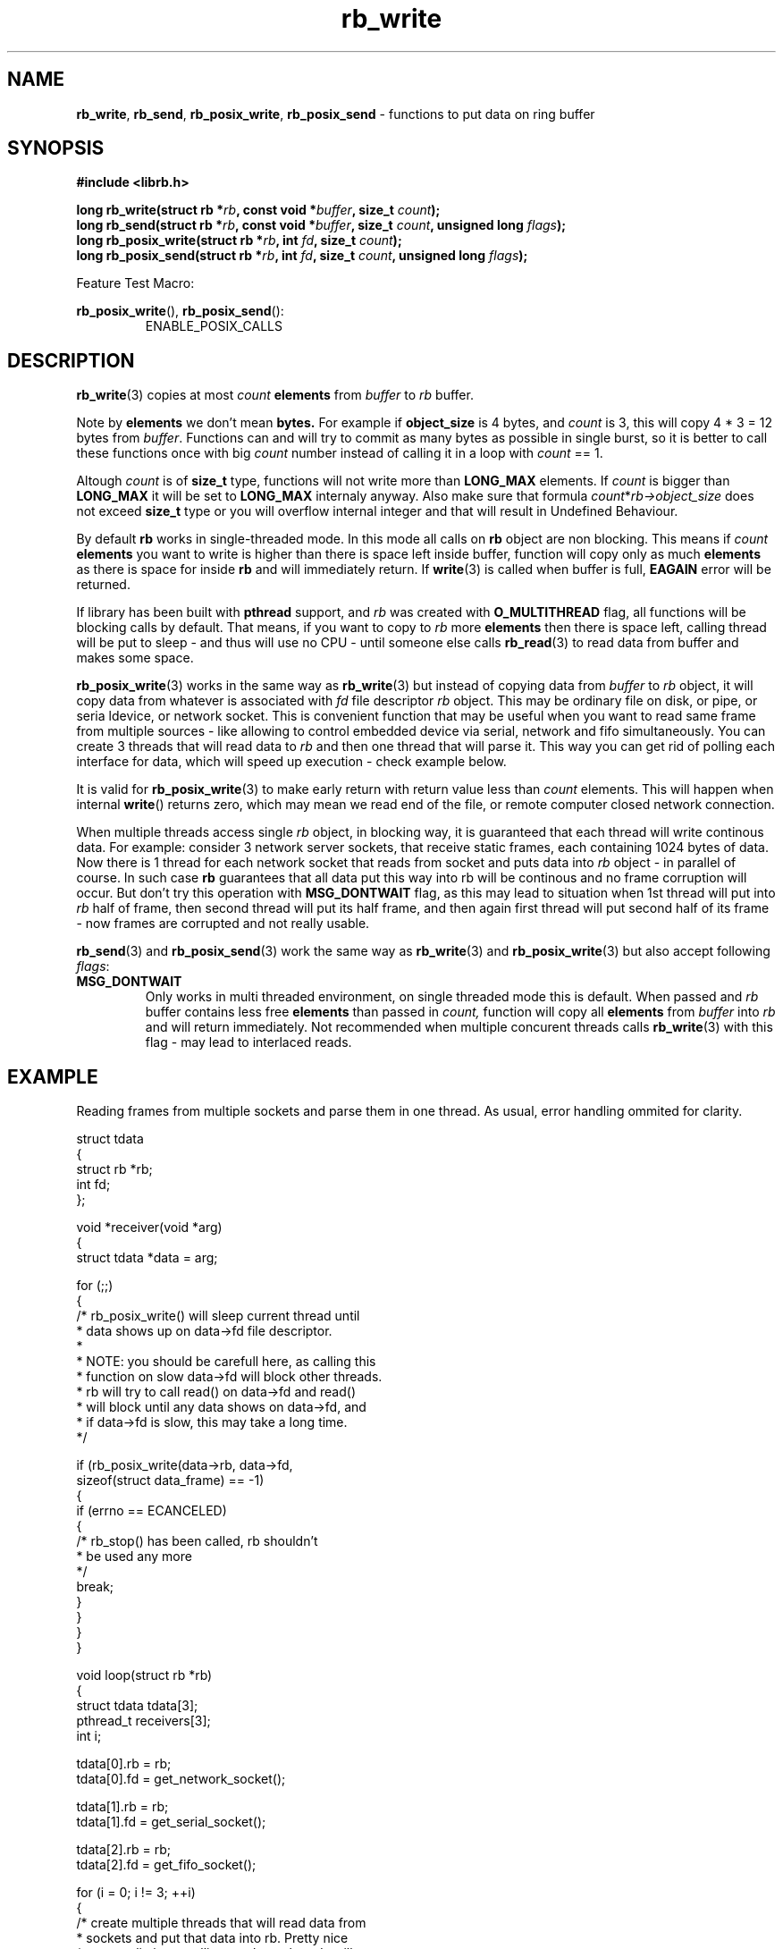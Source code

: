 .TH "rb_write" "3" " 9 February 2018 (v1.0.0)" "bofc.pl"
.SH NAME
.PP
.BR rb_write ,
.BR rb_send ,
.BR rb_posix_write ,
.B rb_posix_send
- functions to put data on ring buffer
.SH SYNOPSIS
.PP
.BI "#include <librb.h>"
.PP
.BI "long rb_write(struct rb *" rb ", const void *" buffer ", \
size_t " count ");"
.br
.BI "long rb_send(struct rb *" rb ", const void *" buffer ", \
size_t " count ", unsigned long " flags ");"
.br
.BI "long rb_posix_write(struct rb *" rb ", int " fd ", \
size_t " count ");"
.br
.BI "long rb_posix_send(struct rb *" rb ", int " fd ", \
size_t " count ", unsigned long " flags ");"
.PP
Feature Test Macro:
.PP
.BR rb_posix_write (),
.BR rb_posix_send ():
.RS
ENABLE_POSIX_CALLS
.RE
.SH DESCRIPTION
.PP
.BR rb_write (3)
copies at most
.I count
.B elements
from
.I buffer
to
.I rb
buffer.
.PP
Note by
.B elements
we don't mean
.BR bytes.
For example if
.B object_size
is 4 bytes, and
.I count
is 3, this will copy 4 * 3 = 12 bytes from
.IR buffer .
Functions can and will try to commit as many bytes as possible in single burst,
so it is better to call these functions once with big
.I count
number instead of calling it in a loop with
.I count
== 1.
.PP
Altough
.I count
is of
.B size_t
type, functions will not write more than
.B LONG_MAX
elements.
If
.I count
is bigger than
.B LONG_MAX
it will be set to
.B LONG_MAX
internaly anyway.
Also make sure that formula
.IR count * rb->object_size
does not exceed
.B size_t
type or you will overflow internal integer and that will result in Undefined
Behaviour.
.PP
By default
.B rb
works in single-threaded mode.
In this mode all calls on
.B rb
object are non blocking.
This means if
.I count
.B elements
you want to write is higher than there is space left inside buffer, function
will copy only as much
.B elements
as there is space for inside
.B rb
and will immediately return.
If
.BR write (3)
is called when buffer is full,
.B EAGAIN
error will be returned.
.PP
If library has been built with
.B pthread
support, and
.I rb
was created with
.B O_MULTITHREAD
flag, all functions will be blocking calls by default.
That means, if you want to copy to
.I rb
more
.B elements
then there is space left, calling thread will be put to sleep - and thus will
use no CPU - until someone else calls
.BR rb_read (3)
to read data from buffer and makes some space.
.PP
.BR rb_posix_write (3)
works in the same way as
.BR rb_write (3)
but instead of copying data from
.I buffer
to
.I rb
object, it will copy data from whatever is associated with
.I fd
file descriptor
.I rb
object.
This may be ordinary file on disk, or pipe, or seria ldevice, or network socket.
This is convenient function that may be useful when you want to read same frame
from multiple sources - like allowing to control embedded device via serial,
network and fifo simultaneously.
You can create 3 threads that will read data
to
.I rb
and then one thread that will parse it.
This way you can get rid of polling each interface for data, which will speed
up execution - check example below.
.PP
It is valid for
.BR rb_posix_write (3)
to make early return with return value less than
.I count
elements.
This will happen when internal
.BR write ()
returns zero, which may mean we read end of the file, or remote computer closed
network connection.
.PP
When multiple threads access single
.I rb
object, in blocking way, it is guaranteed that each thread will write continous
data.
For example: consider 3 network server sockets, that receive static frames, each
containing 1024 bytes of data.
Now there is 1 thread for each network socket that reads from socket and puts
data into
.I rb
object - in parallel of course.
In such case
.B rb
guarantees that all data put this way into rb will be continous and no frame
corruption will occur.
But don't try this operation with
.B MSG_DONTWAIT
flag, as this may lead to situation when 1st thread will put into
.I rb
half of frame, then second thread will put its half frame, and then again
first thread will put second half of its frame - now frames are corrupted and
not really usable.
.PP
.BR rb_send (3)
and
.BR rb_posix_send (3)
work the same way as
.BR rb_write (3)
and
.BR rb_posix_write (3)
but also accept following
.IR flags :
.TP
.B MSG_DONTWAIT
Only works in multi threaded environment, on single threaded mode this is
default.
When passed and
.I rb
buffer contains less free
.B elements
than passed in
.IR count,
function will copy all
.B elements
from
.I buffer
into
.I rb
and will return immediately.
Not recommended when multiple concurent threads calls
.BR rb_write (3)
with this flag - may lead to interlaced reads.
.SH EXAMPLE
.PP
Reading frames from multiple sockets and parse them in one thread.
As usual, error handling ommited for clarity.
.EX
.PP
    struct tdata
    {
        struct rb *rb;
        int fd;
    };

    void *receiver(void *arg)
    {
        struct tdata *data = arg;

        for (;;)
        {
            /* rb_posix_write() will sleep current thread until
             * data shows up on data->fd file descriptor.
             *
             * NOTE: you should be carefull here, as calling this
             * function on slow data->fd will block other threads.
             * rb will try to call read() on data->fd and read()
             * will block until any data shows on data->fd, and
             * if data->fd is slow, this may take a long time.
             */

            if (rb_posix_write(data->rb, data->fd,
                    sizeof(struct data_frame) == -1)
            {
                if (errno == ECANCELED)
                {
                    /* rb_stop() has been called, rb shouldn't
                     * be used any more
                     */
                    break;
                }
            }
        }
    }

    void loop(struct rb *rb)
    {
        struct tdata tdata[3];
        pthread_t receivers[3];
        int i;

        tdata[0].rb = rb;
        tdata[0].fd = get_network_socket();

        tdata[1].rb = rb;
        tdata[1].fd = get_serial_socket();

        tdata[2].rb = rb;
        tdata[2].fd = get_fifo_socket();

        for (i = 0; i != 3; ++i)
        {
            /* create multiple threads that will read data from
             * sockets and put that data into rb. Pretty nice
             * way to eliminate polling, as these threads will
             * wake only when there is data available
             /

            pthread_create(&receivers[i], NULL, receiver, &tdata[i]);
        }

        for (;;)
        {
            /* receivers are started and will populate our rb with
             * frames over time, rb guarantees all frames here will
             * be valid (if they come valid from socket that is)
             */

            struct data_frame f;

            if (rb_read(rb, &f, sizeof(f)) == -1)
            {
                if (errno == ECANCELED)
                {
                    /* rb_stop() has been called, we shouldn't
                     * use rb object anymore
                     */

                    break;
                }
            }

            process_frame(&f);
        }

        for (i = 0; i != 3; ++i)
        {
            /* join all threads using rb object, so rb_destroy()
             * can be called safely
             */

            pthread_join(receivers[i], NULL);
        }
    }

.EE
.SH RETURN VALUES
.PP
On successfull write, function will return number of
.B elements
it stored in
.IR rb.
Returned value can be less than
.I count
if
.I rb
doesn't contain enough free space and function operates in non blocking mode.
In such case it is also ok for function to return 0 - meaning
.I rb
is full.
On errors function returns -1, in such case,
.I rb
buffer is left intact.
.SH ERRORS
.TP
.B EINVAL
Any of the passed pointers is NULL
.TP
.B EAGAIN
This error will be set, when
.I rb
is operating in non blocking mode, and there is no place in
.I rb
to write data from
.I buffer
immediately
.TP
.B ECANCELED
.BR rb_stop (3)
was called, and operation was cancelled, because
.I rb
object is abou to be destroyed.
You should not access
.I rb
object after you receive this error.
Otherwise you will probably get deadlock or application will crash.
Returned only if threads are enabled.
.TP
.B ENOSYS
Function is not implemented (was not compiled in).
.SH SEE ALSO
.PP
.BR rb_overview (7),
.BR rb_new (3),
.BR rb_init (3),
.BR rb_destroy (3),
.BR rb_cleanup (3),
.BR rb_discard (3),
.BR rb_stop (3),
.BR rb_stop_signal (3),
.BR rb_read (3),
.BR rb_recv (3),
.BR rb_posix_read (3),
.BR rb_posix_recv (3),
.BR rb_clear (3),
.BR rb_count (3),
.BR rb_space (3),
.BR rb_header_size (3),
.BR rb_array_size (3),
.BR rb_version (3)
